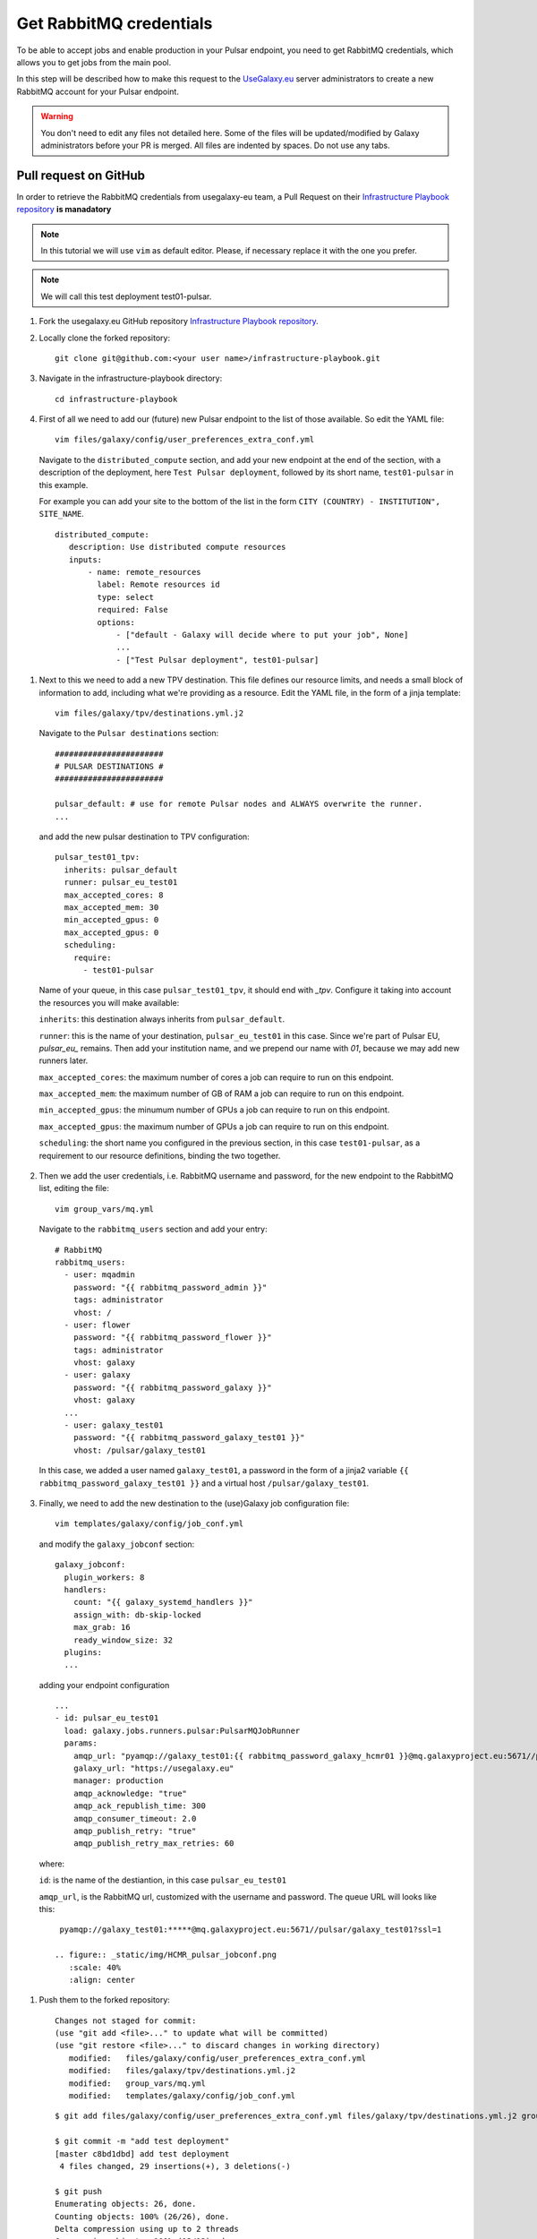 Get RabbitMQ credentials
========================

To be able to accept jobs and enable production in your Pulsar endpoint, you need to get RabbitMQ credentials, which allows you to get jobs from the main pool.

In this step will be described how to make this request to the `UseGalaxy.eu <https://usegalaxy.eu>`_ server administrators to create a new RabbitMQ account for your Pulsar endpoint.


.. warning::

   You don't need to edit any files not detailed here. Some of the files will be updated/modified by Galaxy administrators before your PR is merged. All files are indented by spaces. Do not use any tabs. 

Pull request on GitHub
----------------------

In order to retrieve the RabbitMQ credentials from usegalaxy-eu team, a Pull Request on their `Infrastructure Playbook repository <https://github.com/usegalaxy-eu/infrastructure-playbook>`_ **is manadatory**

.. note::

   In this tutorial we will use ``vim`` as default editor. Please, if necessary replace it with the one you prefer.

.. note::

   We will call this test deployment test01-pulsar.

#. Fork the usegalaxy.eu GitHub repository `Infrastructure Playbook repository <https://github.com/usegalaxy-eu/infrastructure-playbook>`_.

#. Locally clone the forked repository:

   ::

     git clone git@github.com:<your user name>/infrastructure-playbook.git

#. Navigate in the infrastructure-playbook directory: 

   ::

     cd infrastructure-playbook

#. First of all we need to add our (future) new Pulsar endpoint to the list of those available. So edit the YAML file:

   ::

     vim files/galaxy/config/user_preferences_extra_conf.yml

   Navigate to the ``distributed_compute`` section, and add your new endpoint at the end of the section, with a description of the deployment, here ``Test Pulsar deployment``, followed by its short name, ``test01-pulsar`` in this example.

   For example you can add your site to the bottom of the list in the form ``CITY (COUNTRY) - INSTITUTION", SITE_NAME``.

   ::

     distributed_compute:
        description: Use distributed compute resources
        inputs:
            - name: remote_resources
              label: Remote resources id
              type: select
              required: False
              options:
                  - ["default - Galaxy will decide where to put your job", None]
                  ...
                  - ["Test Pulsar deployment", test01-pulsar]

   .. figure:: _static/img/HCMR_pulsar_preferences.png
      :scale: 40%
      :align: center

.. _tpv-configuration:
#. Next to this we need to add a new TPV destination. This file defines our resource limits, and needs a small block of information to add, including what we're providing as a resource. Edit the YAML file, in the form of a jinja template:

   ::

     vim files/galaxy/tpv/destinations.yml.j2

   Navigate to the ``Pulsar destinations`` section:

   ::

       #######################
       # PULSAR DESTINATIONS #
       #######################

       pulsar_default: # use for remote Pulsar nodes and ALWAYS overwrite the runner.
       ...

   and add the new pulsar destination to TPV configuration:

   ::

     pulsar_test01_tpv:
       inherits: pulsar_default
       runner: pulsar_eu_test01
       max_accepted_cores: 8
       max_accepted_mem: 30
       min_accepted_gpus: 0
       max_accepted_gpus: 0
       scheduling:
         require:
           - test01-pulsar

   Name of your queue, in this case ``pulsar_test01_tpv``, it should  end with `_tpv`. Configure it taking into account the resources you will make available:

   ``inherits``: this destination always inherits from ``pulsar_default``.

   ``runner``: this is the name of your destination, ``pulsar_eu_test01`` in this case. Since we're part of Pulsar EU, `pulsar_eu_` remains. Then add your institution name, and we prepend our name with `01`, because we may add new runners later.

   ``max_accepted_cores``: the maximum number of cores a job can require to run on this endpoint.

   ``max_accepted_mem``: the maximum number of GB of RAM a job can require to run on this endpoint.

   ``min_accepted_gpus``: the minumum number of GPUs a job can require to run on this endpoint.
   
   ``max_accepted_gpus``: the maximum number of GPUs a job can require to run on this endpoint.
   
   ``scheduling``: the short name you configured in the previous section, in this case ``test01-pulsar``, as a requirement to our resource definitions, binding the two together.

   .. figure:: _static/img/HCMR_pulsar_destinations.png
      :scale: 40%
      :align: center

#. Then we add the user credentials, i.e. RabbitMQ username and password, for the new endpoint to the RabbitMQ list, editing the file:

   ::

     vim group_vars/mq.yml

   Navigate to the ``rabbitmq_users`` section and add your entry:

   ::

     # RabbitMQ
     rabbitmq_users:
       - user: mqadmin
         password: "{{ rabbitmq_password_admin }}"
         tags: administrator
         vhost: /
       - user: flower
         password: "{{ rabbitmq_password_flower }}"
         tags: administrator
         vhost: galaxy
       - user: galaxy
         password: "{{ rabbitmq_password_galaxy }}"
         vhost: galaxy
       ...
       - user: galaxy_test01
         password: "{{ rabbitmq_password_galaxy_test01 }}"
         vhost: /pulsar/galaxy_test01

   In this case, we added a user named ``galaxy_test01``, a password in the form of a jinja2 variable ``{{ rabbitmq_password_galaxy_test01 }}`` and a virtual host ``/pulsar/galaxy_test01``.

   .. figure:: _static/img/HCMR_pulsar_mq.png
      :scale: 40%
      :align: center

#. Finally, we need to add the new destination to the (use)Galaxy job configuration file:

   ::

     vim templates/galaxy/config/job_conf.yml

   and modify the ``galaxy_jobconf`` section:

   ::

     galaxy_jobconf:
       plugin_workers: 8
       handlers:
         count: "{{ galaxy_systemd_handlers }}"
         assign_with: db-skip-locked
         max_grab: 16
         ready_window_size: 32
       plugins:
       ...

  adding your endpoint configuration

  ::

    ...
    - id: pulsar_eu_test01
      load: galaxy.jobs.runners.pulsar:PulsarMQJobRunner
      params:
        amqp_url: "pyamqp://galaxy_test01:{{ rabbitmq_password_galaxy_hcmr01 }}@mq.galaxyproject.eu:5671//pulsar/galaxy_test01?ssl=1"
        galaxy_url: "https://usegalaxy.eu"
        manager: production
        amqp_acknowledge: "true"
        amqp_ack_republish_time: 300
        amqp_consumer_timeout: 2.0
        amqp_publish_retry: "true"
        amqp_publish_retry_max_retries: 60

  where:

  ``id``: is the name of the destiantion, in this case ``pulsar_eu_test01``

  ``amqp_url``, is the RabbitMQ url, customized  with the username and password. The queue URL will looks like this:

  ::

    pyamqp://galaxy_test01:*****@mq.galaxyproject.eu:5671//pulsar/galaxy_test01?ssl=1

   .. figure:: _static/img/HCMR_pulsar_jobconf.png
      :scale: 40%
      :align: center

#. Push them to the forked repository:

   ::

     Changes not staged for commit:
     (use "git add <file>..." to update what will be committed)
     (use "git restore <file>..." to discard changes in working directory)
   	modified:   files/galaxy/config/user_preferences_extra_conf.yml
   	modified:   files/galaxy/tpv/destinations.yml.j2
   	modified:   group_vars/mq.yml
   	modified:   templates/galaxy/config/job_conf.yml

   ::

     $ git add files/galaxy/config/user_preferences_extra_conf.yml files/galaxy/tpv/destinations.yml.j2 group_vars/mq.yml templates/galaxy/config/job_conf.yml

     $ git commit -m "add test deployment"
     [master c8bd1dbd] add test deployment
      4 files changed, 29 insertions(+), 3 deletions(-)
     
     $ git push
     Enumerating objects: 26, done.
     Counting objects: 100% (26/26), done.
     Delta compression using up to 2 threads
     Compressing objects: 100% (13/13), done.
     Writing objects: 100% (14/14), 1.68 KiB | 858.00 KiB/s, done.
     Total 14 (delta 10), reused 0 (delta 0), pack-reused 0
     remote: Resolving deltas: 100% (10/10), completed with 10 local objects.
     To github.com:mtangaro/infrastructure-playbook.git
        db718db4..c8bd1dbd  master -> master

An example pull request can be found `here <https://github.com/usegalaxy-eu/infrastructure-playbook/pull/872/files>`_ and it looks like as the following:

.. figure:: _static/img/HCMR_pulsar_PR.png
   :scale: 20%
   :align: center

The ``secret_group_vars/pulsar.yml`` is edited by the usegalaxy-eu admin team, adding the RabbitMQ password.

Resources on the Net
^^^^^^^^^^^^^^^^^^^^

- UseGalaxy.eu Terraform recipes for Pulsar Endpoint - `GitHub <https://github.com/usegalaxy-eu/pulsar-deployment>`_

- UseGalaxy.eu Infrastructure Playbook - `GitHub <https://github.com/usegalaxy-eu/infrastructure-playbook>`_

- AlmaLinux - `Homepage <https://almalinux.org/>`_

- Terraform Installation Guide - `HashiCorp <https://developer.hashicorp.com/terraform/downloads?product_intent=terraform>`_

- Terraform OpenStack Provider Reference - `HashiCorp <https://registry.terraform.io/providers/terraform-provider-openstack/openstack/latest/docs>`_

- Terraform runs failing with "x509: certificate signed by unknown authority" error - `HashiCorp <https://support.hashicorp.com/hc/en-us/articles/360046090994-Terraform-runs-failing-with-x509-certificate-signed-by-unknown-authority-error>`_

Bring your own compute
----------------------

#. From the top-left `User` menu, navigate to `User -> Preferences -> Manage Information` panel.

   Here is possible to add Pulsar details to get your RabbitMQ credentials in the section:  

   ::

     Bring your own Pulsar endpoint to Galaxy. You can add here your Pulsar credentials and specifications.
     After 24 hours Galaxy's job scheduling systems will take your Pulsar into account and schedule appropriate jobs to your compute resources.
     This is an experimental feature. Contact us if you want to learn more about it.

#. Fill it taking into account your Pulsar endpoint specs:

   .. figure:: _static/img/esg_byoc.png
      :scale: 20%
      :align: center

#. The UseGalaxy.eu team will provide you the RabbitMQ queue URL by mail, which needs to be added to your Pulsar configuration as described in the next step.
